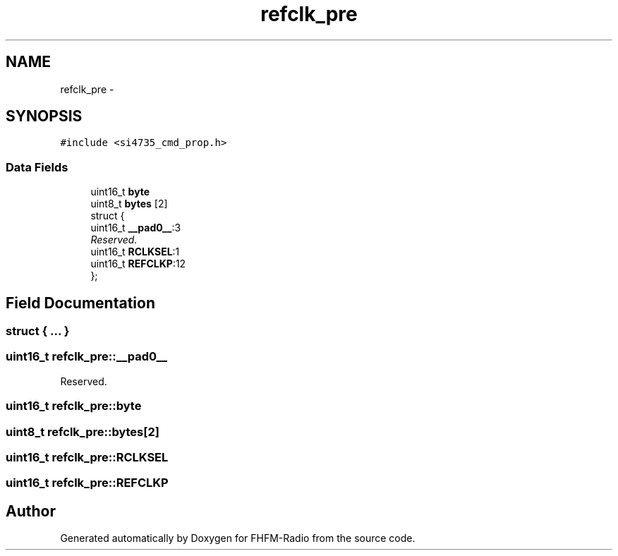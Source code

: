 .TH "refclk_pre" 3 "Thu Mar 26 2015" "Version V2.0" "FHFM-Radio" \" -*- nroff -*-
.ad l
.nh
.SH NAME
refclk_pre \- 
.SH SYNOPSIS
.br
.PP
.PP
\fC#include <si4735_cmd_prop\&.h>\fP
.SS "Data Fields"

.in +1c
.ti -1c
.RI "uint16_t \fBbyte\fP"
.br
.ti -1c
.RI "uint8_t \fBbytes\fP [2]"
.br
.ti -1c
.RI "struct {"
.br
.ti -1c
.RI "   uint16_t \fB__pad0__\fP:3"
.br
.RI "\fIReserved\&. \fP"
.ti -1c
.RI "   uint16_t \fBRCLKSEL\fP:1"
.br
.ti -1c
.RI "   uint16_t \fBREFCLKP\fP:12"
.br
.ti -1c
.RI "}; "
.br
.in -1c
.SH "Field Documentation"
.PP 
.SS "struct { \&.\&.\&. } "

.SS "uint16_t refclk_pre::__pad0__"

.PP
Reserved\&. 
.SS "uint16_t refclk_pre::byte"

.SS "uint8_t refclk_pre::bytes[2]"

.SS "uint16_t refclk_pre::RCLKSEL"

.SS "uint16_t refclk_pre::REFCLKP"


.SH "Author"
.PP 
Generated automatically by Doxygen for FHFM-Radio from the source code\&.
